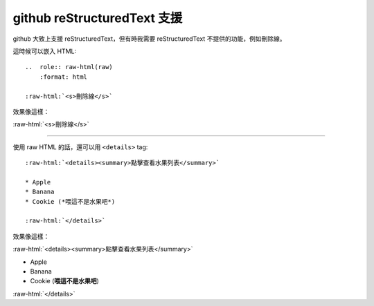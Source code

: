 ===============================================================================
github reStructuredText 支援
===============================================================================
github 大致上支援 reStructuredText，但有時我需要 reStructuredText 不提供的功能，例如刪除線。

這時候可以嵌入 HTML::

  ..  role:: raw-html(raw)
      :format: html

  :raw-html:`<s>刪除線</s>`

效果像這樣：

..  role:: raw-html(raw)
    :format: html

:raw-html:`<s>刪除線</s>`

--------

使用 raw HTML 的話，還可以用 ``<details>`` tag::

  :raw-html:`<details><summary>點擊查看水果列表</summary>`

  * Apple
  * Banana
  * Cookie (*喂這不是水果吧*)

  :raw-html:`</details>`

效果像這樣：

:raw-html:`<details><summary>點擊查看水果列表</summary>`

* Apple
* Banana
* Cookie (**喂這不是水果吧**)

:raw-html:`</details>`
